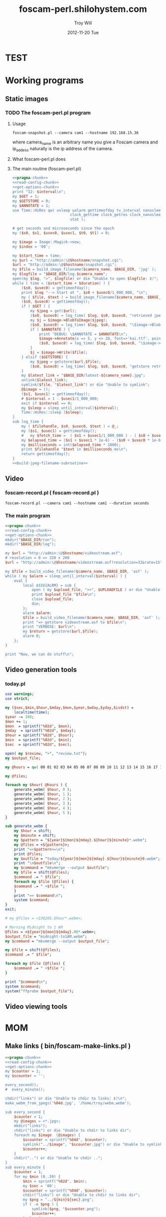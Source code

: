 * TEST
* Working programs
** Static images
*** TODO The foscam-perl.pl program
**** Usage
#+BEGIN_EXAMPLE
foscam-snapshot.pl --camera cam1 --hostname 192.168.15.36
#+END_EXAMPLE
where camera_name is an arbitrary name you give a Foscam camera and ip_addess naturally is the ip address of the camera. 
**** What foscam-perl.pl does
**** The main routine (foscam-perl.pl)
#+begin_src perl :tangle bin/foscam-snapshot.pl :shebang #!/usr/bin/env perl :noweb yes
  <<pragma-chunk>>
  <<read-config-chunk>>
  <<get-options-chunk>>
  print "I2: $interval\n";
  my $GET = 1;
  my $GETSTORE = 0;
  my $ANNOTATE = 1;
  use Time::HiRes qw( usleep ualarm gettimeofday tv_interval nanosleep
                            clock_gettime clock_getres clock_nanosleep clock
                            stat );
  
  # get seconds and microseconds since the epoch
  my ($s0, $s1, $usec0, $usec1, $t0, $t1) = 0;
    
  my $image = Image::Magick->new;
  my $index = '00';
    
  my $start_time = time;
  my $url = "http://admin:\@$hostname/snapshot.cgi";
  $url = "http://admin:\@$hostname/snapshot.cgi";
  my $file = build_image_filename($camera_name, $BASE_DIR, 'jpg' );
  my $logfile = "$BASE_DIR/log.$camera_name";
  open(my $log, ">", $logfile) or die "Unable to open $logfile: $!";
  while ( time < ($start_time + $duration) ) {
      ($s0, $usec0) = gettimeofday();
      print $log "--> Start at ", $s0 + $usec0/1_000_000, "\n";
      my ( $file, $text ) = build_image_filename($camera_name, $BASE_DIR, 'jpg');
      ($s0, $usec0) = gettimeofday();
      if ( $GET ) {
          my $jpeg = get($url);
          ($s0, $usec0) = log_time( $log, $s0, $usec0, "retrieved jpeg" );
          my $j = $image->BlobToImage($jpeg);
          ($s0, $usec0) = log_time( $log, $s0, $usec0, "\$image->BlobToImage" );
          if ( $ANNOTATE ) {
              print "DEBUG: \$ANNOTATE = $ANNOTATE\n";
              $image->Annotate(x => 5, y => 20, font=>'kai.ttf', pointsize=>20, fill=>'white', text=>$text);
              ($s0, $usec0) = log_time( $log, $s0, $usec0, "\$image->Annotate" );
          }
          $j = $image->Write($file);
      } elsif ($GETSTORE) {
          my $jpeg = getstore($url,$file);
          ($s0, $usec0) = log_time( $log, $s0, $usec0, "getstore retrieved jpeg" );
      }
      my $latest_link = "$BASE_DIR/latest-${camera_name}.jpg";
      unlink($latest_link);
      symlink($file, "$latest_link") or die "Unable to symlink";
      @$image = ();
      ($s1, $usec1) = gettimeofday();
      # $interval = 1 - $usec1/1_000_000;
      exit if $interval == 0;
      my $sleep = sleep_until_interval($interval); 
      Time::HiRes::sleep ($sleep);
  }
  sub log_time {
      my ( $filehandle, $s0, $usec0, $text ) = @_;
      my ($s1, $usec1) = gettimeofday();
      #   my $fetch_time =  ( $s1 + $usec1/1_000_000 ) - ( $s0 + $usec0/1_000_000 );
      my $elapsed_time = ($s1 + $usec1 * 1e-6) - ($s0 + $usec0 * 1e-6);
      my $milliseconds = int($elapsed_time * 1000);
      print $filehandle "$text in $milliseconds ms\n";
      return gettimeofday();
  }
  <<build-jpeg-filename-subroutine>>
#+end_src  
** Video
*** TODO foscam-daemon.pl ( foscam-daemon.pl ) 			   :noexport:
#+BEGIN_EXAMPLE
foscam-daemon.pl --camera cam1 --hostname cam1 --duration seconds
#+END_EXAMPLE  
**** The main program  
#+begin_src perl :tangle bin/foscam-daemon.pl :shebang #!/usr/bin/env perl :noweb yes
  <<pragma-chunk>>
  <<read-config-chunk>>
  <<get-options-chunk>>
  mkdir("$BASE_DIR/run");
  mkdir("$BASE_DIR/log");
  my $command = "foscam-getstore-asf.pl --camera $camera_name --hostname $hostname --interval $interval\&";
  print "DAEMON => $command\n";
  system($command);
  sleep sleep_until_interval($interval);
  while (1) {
      open(my $in, "<", $PIDFILE) or die "Unable to open $PIDFILE: $!";
      while(<$in>) {
          chomp(my ($pid,$filename) = split(':',$_));
          print "[foscam-daemon.pl: stopping pid $pid\n";
          open ( my $upload_file, ">>", $UPLOADFILE ) or die "Unable to open $UPLOADFILE: $!\n";
          print $upload_file "[$filename][not converted][not uploaded]\n";
          system("kill -15 $pid");
          close $upload_file;
          print "=> DAEMON: record new video ...\n";
          system($command);
      }
      sleep sleep_until_interval($interval);
  }
#+end_src
*** foscam-record.pl ( foscam-record.pl )
#+BEGIN_EXAMPLE
foscam-record.pl --camera cam1 --hostname cam1 --duration seconds
#+END_EXAMPLE  
*** The main program  
#+begin_src perl :tangle bin/foscam-record.pl :shebang #!/usr/bin/env perl :noweb yes
  <<pragma-chunk>>
  <<read-config-chunk>>
  <<get-options-chunk>>
  mkdir("$BASE_DIR/run");
  mkdir("$BASE_DIR/log");
    
  my $url = "http://admin:\@$hostname/videostream.asf";
  # resolution = 8 => 320 x 200
  $url = "http://admin:\@$hostname/videostream.asf?resolution=32&rate=15";
  
  my $file = build_video_filename($camera_name, $BASE_DIR, 'asf' );
  while ( my $alarm = sleep_until_interval($interval) ) {
      eval {
          local $SIG{ALRM} = sub {
              open ( my $upload_file, ">>", $UPLOADFILE ) or die "Unable to open $UPLOADFILE: $!\n";
              print $upload_file "$file\n";
              close $upload_file;
              die;
          };
          alarm $alarm;
          $file = build_video_filename($camera_name, $BASE_DIR, 'asf' );
          print "=> getstore videostream.asf to $file\n";
          print "VERBOSE: $url\n";
          my $return = getstore($url,$file);
          alarm 0;
      };
  }
  
  print "Now, we can do stuff\n";
#+end_src
*** The foscam-getstore-asf.pl program 				   :noexport:
**** Usage
#+BEGIN_EXAMPLE
foscam-getstore-asf.pl "camera_name" "ip_address"
#+END_EXAMPLE
    where camera_name is an arbitrary name you give a Foscam camera and ip_addess naturally 
**** What foscam-getstore-asf.pl does
**** The main routine (foscam-getstore-asf.pl)
#+begin_src perl :tangle bin/foscam-getstore-asf.pl :shebang #!/usr/bin/env perl :noweb yes
<<pragma-chunk>>
<<read-config-chunk>>
<<get-options-chunk>>
my $url = "http://admin:\@$hostname/videostream.asf";
$url = "http://admin:\@$hostname/videostream.asf";
my $file = build_video_filename($camera_name, $BASE_DIR, 'asf' );
open(my $pid, ">", $PIDFILE) or die "Unable to open $PIDFILE: $!";
print $pid "$$:$file\n";
print "[foscam-getstore-asf.pl PID $$]\n";
close $pid;
my $return = getstore($url,$file);
#+end_src
** Video generation tools
*** today.pl
#+begin_src perl :tangle bin/foscam-today.pl :shebang #!/usr/bin/env perl
use warnings;
use strict;

my ($sec,$min,$hour,$mday,$mon,$year,$wday,$yday,$isdst) =
    localtime(time);
$year -= 100;
$mon += 1;
$mon  = sprintf("%02d", $mon);
$mday  = sprintf("%02d", $mday);
$hour = sprintf("%02d", $hour);
$min  = sprintf("%02d", $min);
$sec  = sprintf("%02d", $sec);

open( my $review, ">", "review.txt");
my $output_file;

my @hours = qw( 00 01 02 03 04 05 06 07 08 09 10 11 12 13 14 15 16 17 18 19 20 21 22 23 );

my @files;

foreach my $hour( @hours ) {
    generate_webm( $hour, 0 );
    generate_webm( $hour, 1 );
    generate_webm( $hour, 2 );
    generate_webm( $hour, 3 );
    generate_webm( $hour, 4 );
    generate_webm( $hour, 5 );
}

sub generate_webm {
    my $hour = shift;
    my $minute = shift;
    my $pattern = "${year}${mon}${mday}.${hour}${minute}*.webm";
    my @files = <${pattern}>;
    print "=>$pattern<=\n";
    print @files;
    my $outfile = "today/${year}${mon}${mday}.${hour}${minute}0.webm";
    print "\n$outfile\n";
    my $command = "mkvmerge --output $outfile";
    my $file = shift(@files);
    $command .= " $file";
    foreach my $file (@files) {
	$command .= " +$file ";
    }
    print "=> $command\n";
    system $command;
}
exit;

# my @files = <130205.$hour*.webm>;

# Morning Midnight to 1 AM
@files = <${year}${mon}${mday}.00*.webm>;
$output_file = "midnight-to1AM.webm";
my $command = "mkvmerge --output $output_file";

my $file = shift(@files);
$command .= " $file";

foreach my $file (@files) {
    $command .= " +$file ";
}

print "$command\n";
system $command;
system("ffprobe $output_file");

#+end_src   
** Video viewing tools
* MOM
** Make links ( bin/foscam-make-links.pl )
#+BEGIN_SRC perl :tangle bin/foscam-make-links.pl :shebang #!/usr/bin/env perl :noweb yes
  <<pragma-chunk>>
  <<read-config-chunk>>
  <<get-options-chunk>>
  my $counter = 1;
  my $scounter = '';
      
  every_second();
  #  every_minute();
    
  chdir("links") or die "Unable to chdir to links: $!\n";
  make_webm_from_jpegs('%04d.jpg', '/home/troy/webm.webm');
      
  sub every_second {
      $counter = 1;
      my @images = <*.jpg>;
      mkdir("links");
      chdir("links") or die "Unable to chdir to links dir";
      foreach my $image  (@images) {
          $scounter = sprintf("%04d", $counter);
          symlink("../$image", "$scounter.jpg") or die "Unable to symlink";
          $counter++;
      }
      chdir("..") or die "Unable to chdir ..";
  }
  sub every_minute {
      $counter = 1;
      for my $min (0..59) {
          $min = sprintf("%02d", $min);
          my $sec = '00';
          $scounter = sprintf("%04d", $counter);
          chdir("links") or die "Unable to chdir to links dir";
          my $png = "../${min}${sec}.png";
          if ( -e $png ) {
              symlink($png, "$scounter.png");
              $counter++;
          } else {
              print "$png does not exist\n";
          }
          chdir("..") or die "Unable to chdir ..";
      }
  }
  
  sub every_ten_seconds {
      for my $min (0..59) {
          $min = sprintf("%02d", $min);
          for my $sec (0..5) {
              $sec = sprintf("%02d", $sec*10);
              $scounter = sprintf("%04d", $counter);
              chdir("links") or die "Unable to chdir to links dir";
              my $png = "../${min}${sec}.png";
              if ( -e $png ) {
                  symlink($png, "$scounter.png");
              } else {
                  print "$png does not exist\n";
              }
              chdir("..") or die "Unable to chdir ..";
              $counter++;
          }
      }
  }
  
#+END_SRC
* CGI
** Videostream  
#+BEGIN_SRC perl
use LWP::Simple;
getprint('http://admin:@cam3/videostream.asf?resolution=32&rate=23');
#+END_SRC
*** get_status
#+BEGIN_SRC perl :results output
use LWP::Simple;
getprint('http://admin:@cam4/get_status.cgi');
#+END_SRC

#+RESULTS:
#+begin_example
var id='000DC5D6E6B0';
var sys_ver='11.22.2.38';
var app_ver='2.4.10.1';
var alias='';
var now=1354425743;
var tz=28800;
var alarm_status=0;
var ddns_status=0;
var ddns_host='';
var oray_type=0;
var upnp_status=0;
var p2p_status=0;
var p2p_local_port=24793;
var msn_status=0;
#+end_example

*** get_camera_params
#+BEGIN_SRC perl :results output
use LWP::Simple;
getprint('http://admin:@cam3/get_camera_params.cgi');
#+END_SRC

#+RESULTS:
: var resolution=32;
: var brightness=100;
: var contrast=4;
: var mode=2;
: var flip=1;
: var fps=0;

*** get_params
#+BEGIN_SRC perl :results output
use LWP::Simple;
getprint('http://admin:@cam3/get_params.cgi');
#+END_SRC

#+RESULTS:
#+begin_example
var id='000DC5D78917';
var sys_ver='11.37.2.44';
var app_ver='2.4.10.1';
var alias='';
var now=1354425632;
var tz=0;
var daylight_saving_time=0;
var ntp_enable=1;
var ntp_svr='time.nist.gov';
var user1_name='admin';
var user1_pwd='';
var user1_pri=2;
var user2_name='';
var user2_pwd='';
var user2_pri=0;
var user3_name='';
var user3_pwd='';
var user3_pri=0;
var user4_name='';
var user4_pwd='';
var user4_pri=0;
var user5_name='';
var user5_pwd='';
var user5_pri=0;
var user6_name='';
var user6_pwd='';
var user6_pri=0;
var user7_name='';
var user7_pwd='';
var user7_pri=0;
var user8_name='';
var user8_pwd='';
var user8_pri=0;
var dev2_alias='';
var dev2_host='';
var dev2_port=0;
var dev2_user='';
var dev2_pwd='';
var dev3_alias='';
var dev3_host='';
var dev3_port=0;
var dev3_user='';
var dev3_pwd='';
var dev4_alias='';
var dev4_host='';
var dev4_port=0;
var dev4_user='';
var dev4_pwd='';
var dev5_alias='';
var dev5_host='';
var dev5_port=0;
var dev5_user='';
var dev5_pwd='';
var dev6_alias='';
var dev6_host='';
var dev6_port=0;
var dev6_user='';
var dev6_pwd='';
var dev7_alias='';
var dev7_host='';
var dev7_port=0;
var dev7_user='';
var dev7_pwd='';
var dev8_alias='';
var dev8_host='';
var dev8_port=0;
var dev8_user='';
var dev8_pwd='';
var dev9_alias='';
var dev9_host='';
var dev9_port=0;
var dev9_user='';
var dev9_pwd='';
var ip='0.0.0.0';
var mask='0.0.0.0';
var gateway='0.0.0.0';
var dns='0.0.0.0';
var dhcp_vendor='';
var port=80;
var wifi_enable=0;
var wifi_ssid='';
var wifi_encrypt=0;
var wifi_defkey=0;
var wifi_key1='';
var wifi_key2='';
var wifi_key3='';
var wifi_key4='';
var wifi_authtype=0;
var wifi_keyformat=0;
var wifi_key1_bits=0;
var wifi_key2_bits=0;
var wifi_key3_bits=0;
var wifi_key4_bits=0;
var wifi_mode=0;
var wifi_wpa_psk='';
var wifi_country=0;
var pppoe_enable=0;
var pppoe_user='';
var pppoe_pwd='';
var upnp_enable=0;
var ddns_service=0;
var ddns_user='';
var ddns_pwd='';
var ddns_host='';
var ddns_proxy_svr='';
var ddns_proxy_port=0;
var mail_svr='';
var mail_port=0;
var mail_tls=0;
var mail_user='';
var mail_pwd='';
var mail_sender='';
var mail_receiver1='';
var mail_receiver2='';
var mail_receiver3='';
var mail_receiver4='';
var mail_inet_ip=0;
var ftp_svr='';
var ftp_port=0;
var ftp_user='';
var ftp_pwd='';
var ftp_dir='';
var ftp_mode=0;
var ftp_retain=0;
var ftp_upload_interval=0;
var ftp_filename='';
var ftp_numberoffiles=0;
var ftp_schedule_enable=0;
var ftp_schedule_sun_0=0;
var ftp_schedule_sun_1=0;
var ftp_schedule_sun_2=0;
var ftp_schedule_mon_0=0;
var ftp_schedule_mon_1=0;
var ftp_schedule_mon_2=0;
var ftp_schedule_tue_0=0;
var ftp_schedule_tue_1=0;
var ftp_schedule_tue_2=0;
var ftp_schedule_wed_0=0;
var ftp_schedule_wed_1=0;
var ftp_schedule_wed_2=0;
var ftp_schedule_thu_0=0;
var ftp_schedule_thu_1=0;
var ftp_schedule_thu_2=0;
var ftp_schedule_fri_0=0;
var ftp_schedule_fri_1=0;
var ftp_schedule_fri_2=0;
var ftp_schedule_sat_0=0;
var ftp_schedule_sat_1=0;
var ftp_schedule_sat_2=0;
var alarm_motion_armed=0;
var alarm_motion_sensitivity=0;
var alarm_motion_compensation=0;
var alarm_input_armed=1;
var alarm_ioin_level=1;
var alarm_sounddetect_armed=0;
var alarm_sounddetect_sensitivity=5;
var alarm_iolinkage=0;
var alarm_preset=0;
var alarm_ioout_level=1;
var alarm_mail=0;
var alarm_upload_interval=0;
var alarm_http=0;
var alarm_msn=0;
var alarm_http_url='';
var alarm_schedule_enable=0;
var alarm_schedule_sun_0=0;
var alarm_schedule_sun_1=0;
var alarm_schedule_sun_2=0;
var alarm_schedule_mon_0=0;
var alarm_schedule_mon_1=0;
var alarm_schedule_mon_2=0;
var alarm_schedule_tue_0=0;
var alarm_schedule_tue_1=0;
var alarm_schedule_tue_2=0;
var alarm_schedule_wed_0=0;
var alarm_schedule_wed_1=0;
var alarm_schedule_wed_2=0;
var alarm_schedule_thu_0=0;
var alarm_schedule_thu_1=0;
var alarm_schedule_thu_2=0;
var alarm_schedule_fri_0=0;
var alarm_schedule_fri_1=0;
var alarm_schedule_fri_2=0;
var alarm_schedule_sat_0=0;
var alarm_schedule_sat_1=0;
var alarm_schedule_sat_2=0;
var decoder_baud=12;
var msn_user='';
var msn_pwd='';
var msn_friend1='';
var msn_friend2='';
var msn_friend3='';
var msn_friend4='';
var msn_friend5='';
var msn_friend6='';
var msn_friend7='';
var msn_friend8='';
var msn_friend9='';
var msn_friend10='';
#+end_example

* DAEMON
#+BEGIN_SRC perl :tangle bin/foscam-daemon-stein.pl :shebang #!/usr/bin/env perl :noweb yes
  <<pragma-chunk>>
  <<read-config-chunk>>
  <<get-options-chunk>>
  
  mkdir("$BASE_DIR/run");
  mkdir("$BASE_DIR/log");
  
  my $child = 0;
  use IO::File;
  use POSIX 'setsid';
  
  use constant PID_FILE => '/var/camera/run/foscam-daemon.pid';
  use constant PID_FILE_CAM1 => '/var/camera/run/cam1.pid';
  use constant PID_FILE_CAM2 => '/var/camera/run/cam2.pid';
  use constant PID_FILE_CAM3 => '/var/camera/run/cam3.pid';
  use constant PID_FILE => '/var/camera/run/foscam-daemon.pid';
  
  my $fh_cam1 = open_camera_pid_file(PID_FILE_CAM1);
  my $fh_cam2 = open_camera_pid_file(PID_FILE_CAM2);
  my $fh_cam3 = open_camera_pid_file(PID_FILE_CAM3);
  my $fh = open_pid_file(PID_FILE);
  my $pid = become_daemon();
  my ( $pid_cam1, $pid_cam2, $pid_cam3 );
  print $fh $pid;
  close $fh;
  my @cameras = qw(cam1 cam2 cam3);
  for my $camera (@cameras) {
      $child = fork if $child == 0;
      if ( $camera eq 'cam1' ) {
          if ($child == 0) {
              print $fh_cam1 "[pid:$$][child:$child][$camera]<=\n";
              my $url = "http://admin:\@cam2/videostream.asf";
              my $file = build_video_filename($camera_name, $BASE_DIR, 'asf' );
              while ( my $alarm = sleep_until_interval($interval) ) {
                  eval {
                      local $SIG{ALRM} = sub {
                          open ( my $upload_file, ">>", $UPLOADFILE ) or die "Unable to open $UPLOADFILE: $!\n";
                          print $upload_file "$file\n";
                          close $upload_file;
                          die;
                      };
                      alarm $alarm;
                      $file = build_video_filename($camera_name, $BASE_DIR, 'asf' );
                      print "=> getstore videostream.asf to $file\n";
                      my $return = getstore($url,$file);
                      alarm 0;
                  };
              }
              
          }
      } elsif ( $camera eq 'cam2' ) {
          if ($child == 0) {
              print $fh_cam2 "[pid:$$][child:$child][$camera]<=\n";
          }
      } elsif ( $camera eq 'cam3' ) {
          if ($child == 0) {
              print $fh_cam3 "[pid:$$][child:$child][$camera]<=\n";
          }
      }
  }
  
  sub open_camera_pid_file {
      my $file = shift;
      if (-e $file) {
        warn "Removing camera PID file\n";
        die "Can't unlink camera PID file $file" unless -w $file && unlink $file;
      }
      return IO::File->new($file,O_WRONLY|O_CREAT|O_EXCL,0644)
          or die "Can't create $file: $!\n";
  }
  
  sub open_pid_file {
      my $file = shift;
      if (-e $file) {
        my $fh = IO::File->new($file) || return;
        my $pid = <$fh>;
        die "Server already running with PID $pid" if kill 0 => $pid;
        warn "Removing PID file for defunct server process $pid.\n";
        die "Can't unlink PID file $file" unless -w $file && unlink $file;
      }
      return IO::File->new($file,O_WRONLY|O_CREAT|O_EXCL,0644)
          or die "Can't create $file: $!\n";
  }
  
  sub become_daemon {
      die "Can't fork" unless defined (my $child = fork);
      exit 0 if $child;    # parent dies
      setsid();     # become session leader
      open(STDIN, "</dev/null");
      open(STDIN, ">/dev/null");
      open(STDERR, ">&STDOUT");
      chdir '/';            # change working directory
      umask(0);             # forget file mode creation mask
      # $ENV{PATH} = '/var/camera/bin/';
      return $$;
  }
  END {
      if (defined($pid)) {
        unlink PID_FILE if $$ == $pid;
      }
  }
#+END_SRC

* Alarm Service Settings
| Setting                   | Value |
|---------------------------+-------|
| Motion Detect Armed       | On    |
| Motion Detect Sensibility | 10    |
| Motion Compensation       | Off   |
| Send Mail on Alarm        | On    |
| Upload Image on Alarm     | Off   |
| Scheduler                 | On    | 
** Links
1. http://www.e-foscam.com/blog/archives/453
2. http://blog.sensr.net/2012/02/29/tuning-foscam-fi8910w-ftp-settings/

* HTML
#+BEGIN_EXAMPLE
<video src="movie.webm" poster="movie.jpg" controls>
        This is fallback content to display if the browser
        does not support the video element.
</video>
#+END_EXAMPLE
* TODO Upload 5 minute videos from each camera
1. [ ] upload cam1 each 5 minutes
* foscam-status.pl
#+BEGIN_SRC perl :tangle bin/foscam-status.pl :shebang #!/usr/bin/env perl :noweb yes
  <<pragma-chunk>>
  $|++;
  <<read-config-chunk>>
  <<get-options-chunk>>
  use Net::Ping;

  my $active_cameras = get_active_cameras(\%User_Preferences);
  
  my $p = Net::Ping->new();
  foreach my $camera ( @{$active_cameras} ) {
     print "[$camera->{name}] ";
     do_ping($p, $camera->{ip_address});
  }
  
  # ping_cameras(\%User_Preferences);
  # my $result = getstore("http://admin:\@cam1/snapshot.cgi", "/tmp/cam1.jpg");
  # $result = getstore("http://admin:\@cam2/snapshot.cgi", "/tmp/cam1.jpg");
  # $result = getstore("http://admin:\@cam2/snapshot.cgi", "/tmp/cam2.jpg");
  # $result = getstore("http://admin:\@cam3/snapshot.cgi", "/tmp/cam3.jpg");
  # $result = getstore("http://admin:\@cam4/snapshot.cgi", "/tmp/cam4.jpg");
  # system("chromium /tmp/index.html &");
  
#+END_SRC
  
* foscam-convert-manager.pl
#+BEGIN_SRC perl :tangle bin/foscam-convert-manager.pl :shebang #!/usr/bin/env perl :noweb yes
  <<pragma-chunk>>
  <<read-config-chunk>>
  <<get-options-chunk>>
  my $stack_file = $UPLOADFILE;
  while ( my $asf = pop_stack_file($stack_file)) {
    if ( -e $asf ) {
      my $webm = make_webm($asf, $BASE_DIR);
      if (defined($webm) ){
        print "[RSYNC MANAGER: $webm]\n";
        open( my $rsync, ">>", $RSYNCFILE ) or warn "unable to open $RSYNCFILE for appending: $!";
        print $rsync "$webm\n";
      }
    } else {
      warn "$asf does not exist\n";
    }
  }
#+END_SRC
* foscam-rsync-manager.pl
#+BEGIN_SRC perl :tangle bin/foscam-rsync-manager.pl :shebang #!/usr/bin/env perl :noweb yes
  <<pragma-chunk>>
  <<read-config-chunk>>
  <<get-options-chunk>>
  my $rsync_stack_file = $RSYNCFILE;
  while ( my $rsync = pop_stack_file($rsync_stack_file)) {
    if ( -e $rsync ) {
      print "RSYNC $rsync!!!!\n";
      my $command = "/usr/bin/rsync --archive --progress $rsync troy\@troywill.info:/var/www/html/troywill.info";
      print "=> $command\n";
      system($command);
      print "RSYNC status: $?\n";
      exit if $? != 0;
    } else {
      warn "$rsync does not exist\n";
    }
  }
#+END_SRC
* foscam-asf-to-webm.pl
#+BEGIN_SRC perl :tangle bin/foscam-asf-to-webm.pl :shebang #!/usr/bin/env perl :noweb yes
<<pragma-chunk>>
<<read-config-chunk>>
<<get-options-chunk>>
make_two_pass_webm($ARGV[0], $ARGV[1]);
#+END_SRC  
* Overview
The foscam-perl project is free software. This web page documents Perl programs I've written to get the video from a Foscam camera. foscam-getstore-asf.pl and foscam-daemon.pl are fully functional alpha quality programs. You can copy and paste them from this page since. You can rsync the foscam-perl project with rsync -av foscam-perl.shilohsystem.com::foscam-pel. This project
* Library
** foscam-perllib.pm
#+BEGIN_SRC perl :tangle lib/foscam-perllib.pm :padline no :noweb yes
use warnings;
use strict;
<<get-video-subroutine>>
<<make-image-dir-subroutine>>
<<build-image-filename-subroutine>>
<<build-video-filename-subroutine>>
<<sleep-until-interval-subroutine>>
<<foscam-localtime>>
<<formatted-localtime>>
<<get-active-cameras-subroutine>>
1;
#+END_SRC  
*** The get_video subroutine
#+name: get-video-subroutine
#+BEGIN_SRC perl
  sub get_video {
      my ( $url, $destination, $duration ) = @_;
      eval {
          local $SIG{ALRM} = sub {die "alarm\n"};
          alarm $duration;
          my $return = getstore($url,$destination);
          alarm 0;
      };
  }
#+END_SRC    
#+END_SRC    
*** The make_image_directory subroutine
#+name: make-image-dir-subroutine
#+BEGIN_SRC perl
  sub make_image_dir {
      use File::Path qw(make_path);
      my ( $base_dir, $camera_name ) = @_;
      my ( $year, $mon, $day, $hour, $min, $sec ) = foscam_localtime();
      my $directory = "$base_dir/$year/$mon/$day/$camera_name/";
      if ( ! -e $directory ) {
          make_path($directory, { verbose => 1 }) or die "Unable to mkdir --parent $directory";
      }
      return $directory;
  }
#+END_SRC    
*** The build_image_filename subroutine
#+name: build-image-filename-subroutine
#+begin_src perl
  sub build_image_filename {
      my ( $camera_name, $base_dir, $type ) = @_;
      my $directory = make_image_dir( $base_dir, $camera_name );
      my $formatted_time = formatted_localtime();
      my $file = "$directory/${formatted_time}.$type";
#      my $text = "$days[$wday] $hour:$min:$sec";
      my ($year,$mon,$day,$hour,$min,$sec,$week_day) = foscam_localtime();
      my $text = "$hour:$min:$sec";
      print "DEBUG: $text\n";
      return ($file, $text);
  }
#+end_src
*** The build_video_filename subroutine
#+name: build-video-filename-subroutine
#+begin_src perl
  sub build_video_filename {
      my ( $camera_name, $base_dir, $type ) = @_;
      my ($sec,$min,$hour,$mday,$mon,$year,$wday,$yday,$isdst) =
          localtime(time);
      $year -= 100;
      $mon += 1;
      $mon  = sprintf("%02d", $mon);
      $mday  = sprintf("%02d", $mday);
      $hour = sprintf("%02d", $hour);
      $min  = sprintf("%02d", $min);
      $sec  = sprintf("%02d", $sec);

#      my $directory = make_image_dir( $base_dir, $year, $mon, $mday, $camera_name, $hour );
      my $directory = make_image_dir( $base_dir, $camera_name , $hour );
    
      my $file = "$directory/${year}${mon}${mday}.${hour}${min}${sec}.$camera_name.$type";

      return ($file);
  }
#+end_src
*** The sleep_until_interval subroutine
#+name: sleep-until-interval-subroutine
#+begin_src perl
  sub sleep_until_interval {
      my $repeat_interval = shift;
      my $sleep_until_interval = 0;
      my ($sec,$min,$hour,$mday,$mon,$year,$wday,$yday,$isdst) =
          localtime(time);
      $year -= 100;
      $mon += 1;
      
      my $seconds_past_hour = $min * 60 + $sec;
      print "$seconds_past_hour seconds past hour.";
      my $modulus = $seconds_past_hour%($repeat_interval);
      print " modulus of $seconds_past_hour and $repeat_interval is $modulus.";
      $sleep_until_interval = $repeat_interval - $modulus;
      print " $repeat_interval - $modulus = $sleep_until_interval\n";

      return $sleep_until_interval;
  }
  
#+end_src
*** The foscam_localtime subroutine
#+name: foscam-localtime
#+BEGIN_SRC perl
  sub foscam_localtime {
      my ($sec,$min,$hour,$mday,$mon,$year,$wday,$yday,$isdst) =
          localtime(time);
      $year -= 100;
      $mon += 1;
      $mon  = sprintf("%02d", $mon);
      $mday = sprintf("%02d", $mday);
      $hour = sprintf("%02d", $hour);
      $min  = sprintf("%02d", $min);
      $sec  = sprintf("%02d", $sec);
      
      return($year,$mon,$mday,$hour,$min,$sec,'Mon');
  }
#+END_SRC    
*** TODO The formatted_localtime subroutine
#+name: formatted-localtime
#+BEGIN_SRC perl
  sub formatted_localtime {
      my ($sec,$min,$hour,$mday,$mon,$year,$wday,$yday,$isdst) =
          localtime(time);
      $year -= 100;
      $mon += 1;
      $mon  = sprintf("%02d", $mon);
      $mday = sprintf("%02d", $mday);
      $hour = sprintf("%02d", $hour);
      $min = sprintf("%02d", $min);
      $sec = sprintf("%02d", $sec);
      
      my $formatted_time = "${year}${mon}${mday}.${hour}${min}${sec}";
      return($formatted_time);
  }
#+END_SRC    
*** TODO The get_active_cameras subroutine
#+name: get-active-cameras-subroutine
#+BEGIN_SRC perl
    sub get_active_cameras {
        my $User_Preferences = shift;
        my @cameras;
        if ($User_Preferences->{'CAM1_STATUS'} eq 'active') {
            push @cameras, {
                name => $User_Preferences->{'CAM1_NAME'},
                description => $User_Preferences->{'CAM1_DESCRIPTION'},
                ip_address => $User_Preferences->{'CAM1_IP_ADDRESS'},
                user => $User_Preferences->{'CAM1_USER'},
                password => $User_Preferences->{'CAM1_PASSWORD'}
            };
        }
        if ($User_Preferences->{'CAM2_STATUS'} eq 'active') {
            push @cameras, {
                name => $User_Preferences->{'CAM2_NAME'},
                description => $User_Preferences->{'CAM2_DESCRIPTION'},
                ip_address => $User_Preferences->{'CAM2_IP_ADDRESS'},
                user => $User_Preferences->{'CAM2_USER'},
                password => $User_Preferences->{'CAM2_PASSWORD'}
            };
        }
        if ($User_Preferences->{'CAM3_STATUS'} eq 'active') {
            push @cameras, {
                name => $User_Preferences->{'CAM3_NAME'},
                description => $User_Preferences->{'CAM3_DESCRIPTION'},
                ip_address => $User_Preferences->{'CAM3_IP_ADDRESS'},
                user => $User_Preferences->{'CAM3_USER'},
                password => $User_Preferences->{'CAM3_PASSWORD'}
            };
        }
        if ($User_Preferences->{'CAM4_STATUS'} eq 'active') {
            push @cameras, {
                name => $User_Preferences->{'CAM4_NAME'},
                description => $User_Preferences->{'CAM4_DESCRIPTION'},
                ip_address => $User_Preferences->{'CAM4_IP_ADDRESS'},
                user => $User_Preferences->{'CAM4_USER'},
                password => $User_Preferences->{'CAM4_PASSWORD'}
            };
        }
        return \@cameras;
    }
#+END_SRC    
** ffmpeg-foscamlib.pm
*** Meaning of ffmpeg options
    - -y :: Overwrite output files without asking.
*** lib/ffmpeg-foscamlib.pm
#+BEGIN_SRC perl :tangle lib/ffmpeg-foscamlib.pm :padline no :noweb yes
  use warnings;
  use strict;
  sub make_webm {
      my ($asf, $BASE_DIR) = @_;
      my ($name,$path,$suffix) = fileparse($asf,".asf");
      my $filename = '/var/camera/upload/' . $name . '.webm';
      chdir($path) or die "Unable to chdir to asf directory: $!";
      make_two_pass_webm( "${name}${suffix}", $BASE_DIR );
      rename("webm.webm",$filename) or die "Unable to rename: $!";
      return $filename;
  }
  
  sub make_two_pass_webm {
      my ( $input, $BASE_DIR ) = @_;
      my $logfile = "$BASE_DIR/log/webm.log";
      open(my $log, ">>", $logfile) or die "unable to open $logfile: $!";
      $input =~ /^(.*?).asf$/;
      my $basename = $1;
      # my $outputfile = "$basename.na.webm";
      my $outputfile = "webm.webm";
      my $video_codec = '-c:v libvpx';
      my $quality = '-quality good';
      my $cpu = '-cpu-used 0';
      my $video_bitrate = '-b:v 500k';
      my $quantization = '-qmin 10 -qmax 42';
      my $analyze_duration = '-analyzeduration 1000000000';
      # system("ffmpeg -y -i $input webm/$basename.wav");
      my $one_pass_command = "ffmpeg -y $analyze_duration -i $input $video_codec $quality $cpu $video_bitrate $quantization -pass 1 -an -f webm $outputfile 2>/dev/null";
  
  # ffmpeg -i input_file.avi -codec:v libvpx -quality good -cpu-used 0 -b:v 500k -qmin 10 -qmax 42 -maxrate 500k -bufsize 1000k -threads 4 -vf scale=-1:480 -an -pass 1 -f webm /dev/null
      
      my $two_pass_command = "ffmpeg -y $analyze_duration -i $input $video_codec $quality $cpu $video_bitrate $quantization -pass 2 -an -f webm $outputfile 2>/dev/null";
      print "=> $one_pass_command\n";
      my $t0 = time;
      system($one_pass_command);
      exit if $? != 0;
      print $log "[", foscam_localtime(), "] pass one in ", time - $t0, " seconds.\n";
      print "=> $two_pass_command\n";
      $t0 = time;
      system($two_pass_command);
      exit if $? != 0;
      print $log "[", foscam_localtime(), "] pass two in ", time - $t0, " seconds.\n";
      unlink("ffmpeg2pass-0.log");
      close $logfile;
  }
  sub make_webm_from_jpegs {
      my $outputfile = "webm.webm";
      my $quality = 'good';
      my $video_codec = 'libvpx';
      my $one_pass_command = "ffmpeg -y -i %04d.jpg -c:v $video_codec -pass 1 -an -f webm $outputfile 2>/dev/null";
      my $two_pass_command = "ffmpeg -y -i %04d.jpg  -c:v $video_codec -pass 2 -an -f webm $outputfile 2>/dev/null";
      print "=> $one_pass_command\n";
      my $t0 = time;
      system($one_pass_command);
      exit if $? != 0;
      print "=> $two_pass_command\n";
      $t0 = time;
      system($two_pass_command);
      exit if $? != 0;
      unlink("ffmpeg2pass-0.log");
  }
  1;
#+END_SRC
**** The Analyze Duration problem
#+BEGIN_EXAMPLE
[asf @ 0x947e500] max_analyze_duration 5000000 reached at 5120000
[asf @ 0x947e500] Could not find codec parameters for stream 0 (Video: mjpeg (MJPG / 0x47504A4D), 640x480): unspecified pixel format
Consider increasing the value for the 'analyzeduration' and 'probesize' options
[asf @ 0x947e500] Estimating duration from bitrate, this may be inaccurate
Guessed Channel Layout for  Input Stream #0.1 : mono
Input #0, asf, from '3000.asf':
  Duration: 06:14:04.03, start: 0.040000, bitrate: 32 kb/s
    Stream #0:0: Video: mjpeg (MJPG / 0x47504A4D), 640x480, 1k tbr, 1k tbn, 1k tbc
    Stream #0:1: Audio: adpcm_ima_wav ([17][0][0][0] / 0x0011), 8000 Hz, mono, s16, 32 kb/s
[buffer @ 0x94997a0] Unable to parse option value "-1" as pixel format
#+END_EXAMPLE      
** foscam-conversion.pm
#+BEGIN_SRC perl :tangle lib/foscam-conversion.pm :padline no :noweb yes
  use warnings;
  use strict;
  sub pop_stack_file {
      my $stack_file = shift;
      my $temp_upload_file = "tmp_upload";
      my $popline = 0;
      open( my $upload, "<", $stack_file ) or die "Unable to open $stack_file for input: $!";
      if (defined($_ = <$upload>)) {
          chomp($popline = $_);
          open( my $tmp_upload, ">", $temp_upload_file ) or die "Unable to open $temp_upload_file for output: $!";
          while ( my $line = <$upload> ) {
              print $tmp_upload $line;
          }
          close $tmp_upload;
          close $upload;
          use File::Copy;
          copy($temp_upload_file,$stack_file) or die "Unable to copy: $!";
      }
      return $popline;
  }
  1;
#+END_SRC   
** foscam-status.pm
#+BEGIN_SRC perl :tangle lib/foscam-status.pm :padline no :noweb yes
  use warnings;
  use strict;
  
  sub do_ping {
      my ($p,$host) = @_;
      print "$host: ";
      if ($p->ping($host)) {
          print "responded.\n";
      } else {
          print "did not respond.\n";
      }
  }
      
  sub ping_cameras {
      my ($User_Preferences) = @_;
      my $p = Net::Ping->new();
      print "$User_Preferences->{'CAM1_NAME'} => "; do_ping($p,$User_Preferences->{'CAM1_IP_ADDRESS'});
      print "$User_Preferences->{'CAM2_NAME'} => "; do_ping($p,$User_Preferences->{'CAM2_IP_ADDRESS'});
      print "$User_Preferences->{'CAM3_NAME'} => "; do_ping($p,$User_Preferences->{'CAM3_IP_ADDRESS'});
      print "$User_Preferences->{'CAM4_NAME'} => "; do_ping($p,$User_Preferences->{'CAM4_IP_ADDRESS'});
      $p->close();
  }
  
  1;
#+END_SRC
* Configuration
** foscam.conf
  #+BEGIN_SRC fundamental :tangle foscam.conf :padline no
  # General settings
  STORAGE_DIRECTORY = /var/camera
  
  # Camera 1
  CAM1_NAME = cam1
  CAM1_STATUS = active
  CAM1_DESCRIPTION = Desk
  CAM1_IP_ADDRESS = 192.168.15.10
  CAM1_USER = admin
  CAM1_PASSWORD =
  CAM1_MAC_WIRED = 00:0D:C5:D7:55:15
  CAM1_MAC_WIRELESS = 48:02:2A:43:AF:01
  CAM1_FIRMWARE_VERSION = 11.37.2.44
#                          11.37.2.46
  CAM1_EMBEDDED_WEB_UI_VERSION = 2.4.10.1

#                                 2.4.10.2
  # Camera 2
  CAM2_NAME = cam2
  CAM2_STATUS = active
  CAM2_DESCRIPTION = Top of trailer facing north
  CAM2_IP_ADDRESS = 192.168.15.20
  CAM2_USER = admin
  CAM2_PASSWORD =
  CAM2_MAC_WIRED = 00:0D:C5:D7:7C:8F
  CAM2_MAC_WIRELESS = 48:02:2A:46:18:47
  
  # Camera 3
  CAM3_NAME = cam3
  CAM3_STATUS = active
  CAM3_DESCRIPTION = Inside trailer, near kitchen underneath cabinet
  CAM3_IP_ADDRESS = 192.168.1.30
  CAM3_USER = admin
  CAM3_PASSWORD =
  
  # Camera 4
  CAM4_NAME = cam4
  CAM4_STATUS = active
  CAM4_DESCRIPTION = Troy's camera, on picnic table
  CAM4_IP_ADDRESS = 192.168.15.2
  CAM4_USER = admin
  CAM4_PASSWORD =
#+END_SRC
*** temp.conf
#+BEGIN_SRC fundamental
# General settings
STORAGE_DIRECTORY = /var/camera

# Camera 1
CAM1_NAME = cam1
CAM1_STATUS = inactive
CAM1_DESCRIPTION =
CAM1_IP_ADDRESS =
CAM1_USER = admin
CAM1_PASSWORD =

# Camera 2
CAM2_NAME = cam2
CAM2_STATUS = active
CAM1_DESCRIPTION = Top of trailer
CAM2_IP_ADDRESS = 192.168.1.120
CAM2_USER = admin
CAM2_PASSWORD =

# Camera 3
CAM3_NAME = cam3
CAM3_STATUS = active
CAM3_DESCRIPTION = Inside trailer, underneath cabinet
CAM3_IP_ADDRESS = 192.168.1.130
CAM3_USER = admin
CAM3_PASSWORD =

# Camera 4 My black FOSCAM
CAM4_NAME = cam4
CAM4_STATUS = inactive
CAM4_DESCRIPTION = Troy's black FOSCAM
CAM4_IP_ADDRESS =
CAM4_USER = admin
CAM4_PASSWORD =
CAM4_WIRLELESS_MAC =
CAM4_WIRED_MAC =

#+END_SRC
* Chunks
** pragma-chunk
#+NAME: pragma-chunk
#+BEGIN_SRC perl
use warnings;
use strict;
use LWP::Simple;
use Image::Magick;
use Getopt::Long;
use FindBin qw($Bin);
use File::Basename;
use lib "$Bin/../lib";
require "foscam-perllib.pm";
require "ffmpeg-foscamlib.pm";
require "foscam-conversion.pm";
require "foscam-status.pm";
#+END_SRC
** read-config-chunk
#+NAME: read-config-chunk
#+BEGIN_SRC perl
### BEGIN CONFIGURATION SECTION
my $config_file = $ENV{HOME} . '/.foscam.conf';
my $BASE_DIR = "/var/camera";

my %User_Preferences;
open(CONFIG, "<", $config_file) or die "Unable to read config file $config_file: $!";
while (<CONFIG>) {
    chomp;                  # no newline
    s/#.*//;                # no comments
    s/^\s+//;               # no leading white
    s/\s+$//;               # no trailing white
    next unless length;     # anything left?
    my ($var, $value) = split(/\s*=\s*/, $_, 2);
    $User_Preferences{$var} = $value;
}
### END CONFIGURATION SECTION
#+END_SRC
** get-options-chunk
#+NAME: get-options-chunk
#+BEGIN_SRC perl
  ### BEGIN GET OPTIONS SECTION
  my $interval = 1;
  my $duration = 86400;
  my $camera_name = 'CAM2';
  my $hostname = '192.168.1.20';
  GetOptions( "interval=i" => \$interval,
              "duration=i" => \$duration,
              "camera=s" => \$camera_name,
              "hostname=s" => \$hostname);
  my $PIDFILE = "$BASE_DIR/run/pid.asf.$camera_name";
  my $UPLOADFILE = "$BASE_DIR/log/videofiles";
  my $RSYNCFILE = "$BASE_DIR/log/rsyncfile";
  ### END GET OPTIONS SECTION
#+END_SRC   
** Testing :noexport:
#+BEGIN_SRC sh :tangle testing/foscam.conf :padline no
# set storage directory
STORAGE_DIRECTORY = /var/camera
#+END_SRC
#+BEGIN_SRC perl :tangle testing/foo.pl :shebang #!/usr/bin/env perl :noweb yes
<<read-config-chunk>>
#+END_SRC   
* Troy Will :noexport:
  :PROPERTIES:
  :ORDERED:  t
  :END:
#+BEGIN_SRC sh :tangle ~/bin/troywill.info.sh :shebang #!/bin/bash
#!/bin/bash
set -o errexit
# export SSH_AUTH_SOCK="/tmp/ssh-ELCsfQ9RmTSO/agent.548"

RSYNC=/usr/bin/rsync 
SSH=/usr/bin/ssh 
KEY=/home/troy/.ssh/id_rsa
RUSER=troy
RHOST=shilohsystem.com
RPATH=/var/www/html/troywill.info
LPATH=/var/camera/upload
LFILES="index.html latest-cam1.jpg latest-cam2.jpg latest-cam3.jpg latest-cam4.jpg"
LFILES="index.html *.webm"
cd $LPATH
# $RSYNC --archive --progress --copy-links -e "$SSH -i $KEY" $LFILES $RUSER@$RHOST:$RPATH
$RSYNC --archive --progress $LFILES $RUSER@$RHOST:$RPATH
#+END_SRC   
# SSH_AUTH_SOCK="/tmp/ssh-ELCsfQ9RmTSO/agent.548"
* * * * * $HOME/bin/troywill.info.sh >> $HOME/tmp/out 2>&1
#+BEGIN_SRC sh
#+END_SRC
* jpg-to-ppm-to-webm :noexport:
#+BEGIN_SRC perl :tangle bin/foscam-jpg-to-ppm-to-webm :shebang #!/usr/bin/env perl :noweb yes
    <<pragma-chunk>>
    my $time_segment = $ARGV[0];
    my $image=Image::Magick->new;
    
    my @jpegs = <*.jpg>;
    my $i = 0;
    
    mkdir("png");
    jpg_to_png();
    chdir("png") or die "Unable to chdir";
    system("ffmpeg -r 1 -i %04d.png webm.webm");
    #system("ffmpeg -r 1 -i %05d.png ogv.ogv");
    #system("ffmpeg -r 1 -i %05d.ppm avi.avi");
    #system("ffmpeg -r 1 -i %05d.ppm mkv.mkv");
    #system("ffmpeg -r 1 -i %05d.ppm mp4.mp4")
    
    sub jpg_to_png {
        foreach my $jpeg ( @jpegs ) {
            $jpeg =~ /^(\d\d)(\d\d).jpg$/;
            my ( $min, $sec ) = ( $1, $2 );
            if ( ($min >= $time_segment) && ($min < $time_segment+5) ) {
                print "[$min][$sec]\n";
                my $j = $image->Read( $jpeg );
                   my $counter = sprintf("%04d", $i);
  
                   my $text = "$min:$sec";
                   $image->Annotate(x => 50, y => 50, font=>'kai.ttf', pointsize=>10, fill=>'green', text=>$text);
  #              $j = $image->Write("png/${min}${sec}.png");
                $j = $image->Write("png/$counter.png");
                @$image = ();
                $i++;
            }
        }
    }
#+END_SRC
* make mpeg video from jpegs program [ foscam-jpeg-to-mpg.pl ] 	   :noexport:
** Main
#+begin_src perl :tangle bin/foscam-jpeg-to-mpg.pl :shebang #!/usr/bin/env perl :noweb yes
my $directory = $ARGV[0] or die "Please supply a directory";
use Cwd;
my $working_dir = getcwd;
chdir $directory or die "Unable to change to $directory";
my $mpeg_video_filename = build_video_filename();
print "DEBUG: $mpeg_video_filename\n";
system("ffmpeg -f image2 -i frame_%05d.jpg $mpeg_video_filename");
chdir $working_dir or die "Unable to chdir to $working_dir";
<<build-video-filename-subroutine>>
#+end_src  
**  http://ffmpeg.org/faq.html
#+begin_src sh
ffmpeg -f image2 -i img%d.jpg /tmp/a.mpg
#+end_src    

* Emit jpegs from the asf ( asf-to-jpeg.pl ) :noexport:
** Main program  
#+begin_src perl :tangle bin/asf-to-jpeg.pl :shebang #!/usr/bin/env perl :noweb yes
my $asf = $ARGV[0] or die;
use Cwd;
my $working_dir = getcwd;
my $jpeg_dir = make_jpeg_directory($asf);
my $time = time;
system("ffmpeg -i $asf -c:v copy -bsf:v mjpeg2jpeg $jpeg_dir/frame_%05d.jpg");
print "Made jpegs in ", time - $time, " seconds.\n";
# <<make-avi>>
# <<make-mp4>>
# <<make-mpg>>
<<make-jpeg-directory-subroutine>>
#+end_src
** Make mpg
#+name: make-mpg
#+begin_src perl
chdir($jpeg_dir) or die "Unable to chdir to $jpeg_dir: $!";
system("ffmpeg -r 5 -f image2 -i frame_%05d.jpg $jpeg_dir.mpg");
system("mv $jpeg_dir.avi ..");
chdir $working_dir or die "Unable to chdir to $working_dir: $!";
#+end_src
** Make avi
#+name: make-avi
#+begin_src perl
chdir($jpeg_dir) or die "Unable to chdir to $jpeg_dir: $!";
system("ffmpeg -r 5 -i frame_%d.jpg $jpeg_dir.avi");
system("mv $jpeg_dir.avi ..");
chdir $working_dir or die "Unable to chdir to $working_dir: $!";
#+end_src
** Make mp4
#+name: make-mp4
#+begin_src perl
chdir($jpeg_dir) or die "Unable to chdir to $jpeg_dir: $!";
system("ffmpeg -r 5 -q:v 31 -i frame_%05d.jpg $jpeg_dir.mp4");
system("mv $jpeg_dir.mp4 ..");
chdir $working_dir or die "Unable to chdir to $working_dir: $!";
#+end_src
** Make a directory in which to store the jpegs
#+name: make-jpeg-directory-subroutine
#+begin_src perl
sub make_jpeg_directory {
  my $asf = shift;
  $asf =~ /(\d+)\.asf/;
  my $dir = "JPG_$1";
  return $dir if -e $dir;
  mkdir $dir or die "Unable to make $dir dir: $!";
  return $dir;
}
#+end_src   

* Emit ppms from the asf ( asf-to-ppm.pl ) :noexport:
** Main program  
#+begin_src perl :tangle bin/asf-to-ppm.pl :shebang #!/usr/bin/env perl :noweb yes
my $asf = $ARGV[0] or die;
use Cwd;
my $working_dir = getcwd;
my $ppm_dir = make_ppm_directory($asf);
my $time = time;
system("ffmpeg -i $asf -bsf:v mjpeg2jpeg $ppm_dir/%05d.ppm");
print "Made ppms in ", time - $time, " seconds.\n";
<<make-ppm-directory-subroutine>>
#+end_src
** Make mpg
#+name: make-mpg
#+begin_src perl
chdir($jpeg_dir) or die "Unable to chdir to $jpeg_dir: $!";
system("ffmpeg -r 5 -f image2 -i frame_%05d.jpg $jpeg_dir.mpg");
system("mv $jpeg_dir.avi ..");
chdir $working_dir or die "Unable to chdir to $working_dir: $!";
#+end_src
** Make a directory in which to store the ppms
#+name: make-ppm-directory-subroutine
#+begin_src perl
sub make_ppm_directory {
  my $asf = shift;
  $asf =~ /(\d+)\.asf/;
  my $dir = "PPM_$1";
  return $dir if -e $dir;
  mkdir $dir or die "Unable to make $dir dir: $!";
  return $dir;
}
#+end_src   

* Make AVI from Jpegs  :noexport:
   
   ffmpeg -i frame_%d.jpg -c:v copy foscam.avi

* The wget program  :noexport:
#+begin_src sh
wget http://admin:@camtroy/videostream.asf
#+end_src
* Demo programs  :noexport:
** Figure out how long to sleep
#+begin_src perl :tangle sleep-until-hour.pl :shebang #!/usr/bin/env perl :noweb yes
  use warnings;
  use strict;
  my ($sec,$min,$hour,$mday,$mon,$year,$wday,$yday,$isdst) =
      localtime(time);
  $year -= 100;
  $mon += 1;
  print "$hour, $min, $sec\n";
  my $seconds_past_hour = $min * 60 + $sec;
  print "seconds past hour: $seconds_past_hour\n";
  my $five_minutes_sleep = $seconds_past_hour%300;
  my $one_minute_sleep = $seconds_past_hour%60;
  print "one minute modulo: $one_minute_sleep\n";
  $one_minute_sleep = 60 - $one_minute_sleep;
#  my $sleep_until = 3600 - $seconds_past_hour;
#  print "I will sleep for $sleep_until seconds\n";
  sleep $one_minute_sleep;
#+end_src
* Experiments  :noexport:
** Make pnm files
   Following doesn't work: jpeg images are created
#+begin_src sh
ffmpeg -i $asf -c:v copy -bsf:v mjpeg2jpeg $jpeg_dir/frame_%05d.pnm
#+end_src
* File naming scheme  :noexport:

#+TITLE:     foscam-perl.shilohystem.com
#+AUTHOR:    Troy Will
#+EMAIL:     troydwill@gmail.com
#+DATE:      2012-11-20 Tue
#+DESCRIPTION:
#+KEYWORDS:
#+LANGUAGE:  en
#+OPTIONS:   H:3 num:nil toc:t \n:nil @:t ::t |:t ^:{} -:t f:t *:t <:t
#+OPTIONS:   TeX:t LaTeX:t skip:nil d:nil todo:t pri:nil tags:not-in-toc
#+INFOJS_OPT: view:nil toc:nil ltoc:t mouse:underline buttons:0 path:http://orgmode.org/org-info.js
#+EXPORT_SELECT_TAGS: export
#+EXPORT_EXCLUDE_TAGS: noexport
#+LINK_UP:   
#+LINK_HOME: 
#+XSLT:
  
